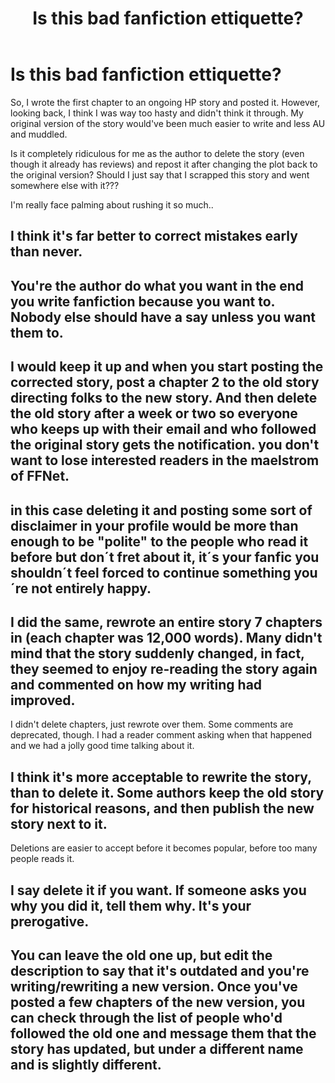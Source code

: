 #+TITLE: Is this bad fanfiction ettiquette?

* Is this bad fanfiction ettiquette?
:PROPERTIES:
:Author: HogwartsDude
:Score: 8
:DateUnix: 1473119889.0
:DateShort: 2016-Sep-06
:END:
So, I wrote the first chapter to an ongoing HP story and posted it. However, looking back, I think I was way too hasty and didn't think it through. My original version of the story would've been much easier to write and less AU and muddled.

Is it completely ridiculous for me as the author to delete the story (even though it already has reviews) and repost it after changing the plot back to the original version? Should I just say that I scrapped this story and went somewhere else with it???

I'm really face palming about rushing it so much..


** I think it's far better to correct mistakes early than never.
:PROPERTIES:
:Author: InquisitorCOC
:Score: 24
:DateUnix: 1473120504.0
:DateShort: 2016-Sep-06
:END:


** You're the author do what you want in the end you write fanfiction because you want to. Nobody else should have a say unless you want them to.
:PROPERTIES:
:Author: gatshicenteri
:Score: 12
:DateUnix: 1473120226.0
:DateShort: 2016-Sep-06
:END:


** I would keep it up and when you start posting the corrected story, post a chapter 2 to the old story directing folks to the new story. And then delete the old story after a week or two so everyone who keeps up with their email and who followed the original story gets the notification. you don't want to lose interested readers in the maelstrom of FFNet.
:PROPERTIES:
:Score: 11
:DateUnix: 1473126168.0
:DateShort: 2016-Sep-06
:END:


** in this case deleting it and posting some sort of disclaimer in your profile would be more than enough to be "polite" to the people who read it before but don´t fret about it, it´s your fanfic you shouldn´t feel forced to continue something you´re not entirely happy.
:PROPERTIES:
:Author: ProfionCap
:Score: 5
:DateUnix: 1473121950.0
:DateShort: 2016-Sep-06
:END:


** I did the same, rewrote an entire story 7 chapters in (each chapter was 12,000 words). Many didn't mind that the story suddenly changed, in fact, they seemed to enjoy re-reading the story again and commented on how my writing had improved.

I didn't delete chapters, just rewrote over them. Some comments are deprecated, though. I had a reader comment asking when that happened and we had a jolly good time talking about it.
:PROPERTIES:
:Author: ModernDayWeeaboo
:Score: 6
:DateUnix: 1473126710.0
:DateShort: 2016-Sep-06
:END:


** I think it's more acceptable to rewrite the story, than to delete it. Some authors keep the old story for historical reasons, and then publish the new story next to it.

Deletions are easier to accept before it becomes popular, before too many people reads it.
:PROPERTIES:
:Author: ScrotumPower
:Score: 4
:DateUnix: 1473136191.0
:DateShort: 2016-Sep-06
:END:


** I say delete it if you want. If someone asks you why you did it, tell them why. It's your prerogative.
:PROPERTIES:
:Author: ScottPress
:Score: 2
:DateUnix: 1473151491.0
:DateShort: 2016-Sep-06
:END:


** You can leave the old one up, but edit the description to say that it's outdated and you're writing/rewriting a new version. Once you've posted a few chapters of the new version, you can check through the list of people who'd followed the old one and message them that the story has updated, but under a different name and is slightly different.
:PROPERTIES:
:Author: waylandertheslayer
:Score: 2
:DateUnix: 1473168523.0
:DateShort: 2016-Sep-06
:END:
